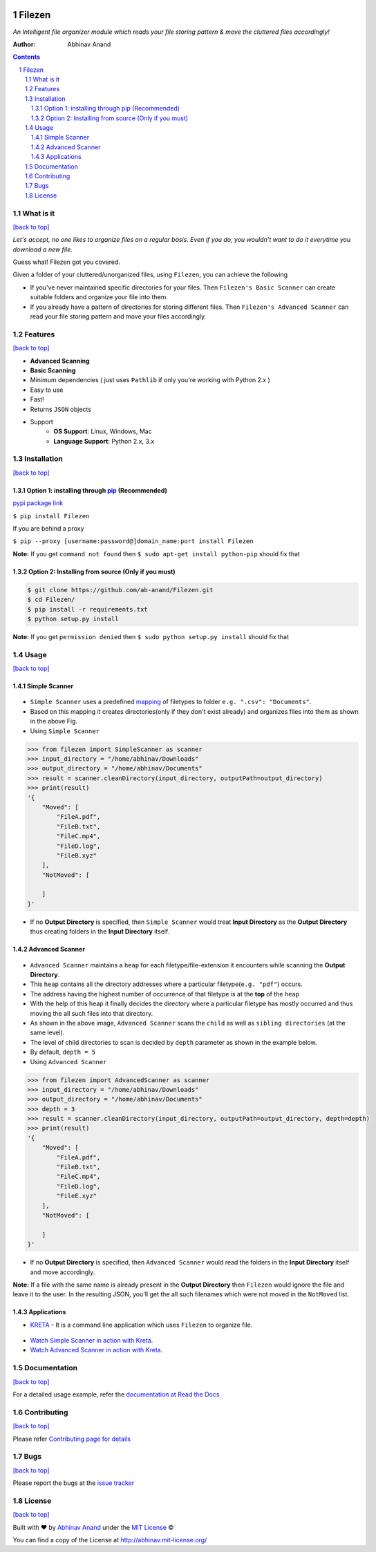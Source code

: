 .. figure:: https://i.imgur.com/opeYy4q.jpg
    :figclass: align-center
    :alt:

Filezen
=======

|version| |readthedocs.org| |codecov| |build| |pypi| |license| |deepsource| |producthunt|

*An Intelligent file organizer module which reads your file storing pattern & move
the cluttered files accordingly!*

:Author: Abhinav Anand

.. contents::
    :backlinks: none

.. sectnum::

What is it
---------------
`[back to top] <https://github.com/ab-anand/Filezen#filezen>`__

*Let's accept, no one likes to organize files on a regular basis. Even if you do, you
wouldn't want to do it everytime you download a new file.*

Guess what! Filezen got you covered.

Given a folder of your cluttered/unorganized files, using ``Filezen``, you can achieve
the following

- If you've never maintained specific directories for your files. Then ``Filezen's Basic Scanner`` can create suitable folders and organize your file into them.

- If you already have a pattern of directories for storing different files. Then ``Filezen's Advanced Scanner`` can read your file storing pattern and move your files accordingly.

Features
--------
`[back to top] <https://github.com/ab-anand/Filezen#filezen>`__

- **Advanced Scanning**
- **Basic Scanning**
- Minimum dependencies ( just uses ``Pathlib`` if only you're working with Python 2.x )
- Easy to use
- Fast!
- Returns ``JSON`` objects
- Support
    - **OS Support**: Linux, Windows, Mac
    - **Language Support**: Python 2.x, 3.x

Installation
------------
`[back to top] <https://github.com/ab-anand/Filezen#filezen>`__

Option 1: installing through `pip <https://pypi.org/project/Filezen/>`__ (Recommended)
~~~~~~~~~~~~~~~~~~~~~~~~~~~~~~~~~~~~~~~~~~~~~~~~~~~~~~~~~~~~~~~~~~~~~~~~~~~~~~~~~~~~~~~~~~~~~~

`pypi package link <https://pypi.org/project/Filezen/>`__

``$ pip install Filezen``

If you are behind a proxy

``$ pip --proxy [username:password@]domain_name:port install Filezen``

**Note:** If you get ``command not found`` then
``$ sudo apt-get install python-pip`` should fix that

Option 2: Installing from source (Only if you must)
~~~~~~~~~~~~~~~~~~~~~~~~~~~~~~~~~~~~~~~~~~~~~~~~~~~

.. code:: bash

    $ git clone https://github.com/ab-anand/Filezen.git
    $ cd Filezen/
    $ pip install -r requirements.txt
    $ python setup.py install

**Note:** If you get ``permission denied`` then
``$ sudo python setup.py install`` should fix that


Usage
-----
`[back to top] <https://github.com/ab-anand/Filezen#filezen>`__

Simple Scanner
~~~~~~~~~~~~~~
.. figure:: https://i.imgur.com/KEOFHQn.gif
   :alt:

- ``Simple Scanner`` uses a predefined `mapping <https://github.com/ab-anand/Filezen/blob/master/filezen/simpleScanner/extensionMapper.py/>`__ of filetypes to folder ``e.g. ".csv": "Documents"``.
- Based on this mapping it creates directories(only if they don't exist already) and organizes files into them as shown in the above Fig.
- Using ``Simple Scanner``

.. code:: python

    >>> from filezen import SimpleScanner as scanner
    >>> input_directory = "/home/abhinav/Downloads"
    >>> output_directory = "/home/abhinav/Documents"
    >>> result = scanner.cleanDirectory(input_directory, outputPath=output_directory)
    >>> print(result)
    '{
        "Moved": [
            "FileA.pdf",
            "FileB.txt",
            "FileC.mp4",
            "FileD.log",
            "FileB.xyz"
        ],
        "NotMoved": [

        ]
    }'

- If no **Output Directory** is specified, then ``Simple Scanner`` would treat **Input Directory** as the **Output Directory**  thus creating folders in the **Input Directory** itself.

Advanced Scanner
~~~~~~~~~~~~~~~~
.. figure:: https://i.imgur.com/L2aARhU.gif
   :alt:

- ``Advanced Scanner`` maintains a ``heap`` for each filetype/file-extension it encounters while scanning the **Output Directory**.
- This ``heap`` contains all the directory addresses where a particular filetype(``e.g. "pdf"``) occurs.
- The address having the highest number of occurrence of that filetype is at the **top** of the ``heap``
- With the help of this heap it finally decides the directory where a particular filetype has mostly occurred and thus moving the all such files into that directory.
- As shown in the above image, ``Advanced Scanner`` scans the ``child`` as well as ``sibling directories`` (at the same level).
- The level of child directories to scan is decided by ``depth`` parameter as shown in the example below.
- By default, ``depth = 5``
- Using ``Advanced Scanner``

.. code:: python

    >>> from filezen import AdvancedScanner as scanner
    >>> input_directory = "/home/abhinav/Downloads"
    >>> output_directory = "/home/abhinav/Documents"
    >>> depth = 3
    >>> result = scanner.cleanDirectory(input_directory, outputPath=output_directory, depth=depth)
    >>> print(result)
    '{
        "Moved": [
            "FileA.pdf",
            "FileB.txt",
            "FileC.mp4",
            "FileD.log",
            "FileE.xyz"
        ],
        "NotMoved": [

        ]
    }'

- If no **Output Directory** is specified, then ``Advanced Scanner`` would read the folders in the **Input Directory** itself and move accordingly.

**Note:** If a file with the same name is already present in the **Output Directory** then ``Filezen`` would
ignore the file and leave it to the user. In the resulting JSON, you'll get the all such filenames which
were not moved in the ``NotMoved`` list.


Applications
~~~~~~~~~~~~

- `KRETA  <https://github.com/ab-anand/Kreta/>`__ - It is a command line application which uses ``Filezen`` to organize file.

.. figure:: https://i.imgur.com/PPiTMY6.gif
    :alt:

- `Watch Simple Scanner in action with Kreta <https://github.com/ab-anand/Filezen/blob/master/SIMPLESCANNER.rst>`__.
- `Watch Advanced Scanner in action with Kreta <https://github.com/ab-anand/Filezen/blob/master/ADVANCEDSCANNER.rst>`__.


Documentation
-------------
`[back to top] <https://github.com/ab-anand/Filezen#filezen>`__

For a detailed usage example, refer the `documentation at Read the Docs <https://filezen.readthedocs.io/en/latest/>`__


Contributing
------------
`[back to top] <https://github.com/ab-anand/Filezen#filezen>`__

Please refer `Contributing page for details <https://github.com/ab-anand/Filezen/blob/master/CONTRIBUTING.rst>`__


Bugs
----
`[back to top] <https://github.com/ab-anand/Filezen#filezen>`__

Please report the bugs at the `issue
tracker <https://github.com/ab-anand/Filezen/issues>`__



License
-------
`[back to top] <https://github.com/ab-anand/Filezen#filezen>`__


Built with ♥ by `Abhinav Anand <https://github.com/ab-anand/>`__ under the `MIT License <https://github.com/ab-anand/Filezen/blob/master/LICENSE/>`__ ©

You can find a copy of the License at `http://abhinav.mit-license.org/ <http://abhinav.mit-license.org/>`__



.. |readthedocs.org| image:: https://readthedocs.org/projects/filezen/badge/?version=latest
   :target: https://filezen.readthedocs.io/en/latest/index.html
.. |license| image:: https://img.shields.io/github/license/ab-anand/FileZen?color=red
   :target: https://github.com/ab-anand/FileZen/blob/master/LICENSE
.. |build| image:: https://travis-ci.com/ab-anand/Filezen.svg?branch=master
   :target: https://github.com/ab-anand/FileZen
.. |pypi| image:: https://img.shields.io/pypi/pyversions/Filezen
    :target: https://pypi.org/project/Filezen/
.. |version| image:: https://img.shields.io/pypi/v/Filezen?color=orange
    :target: https://pypi.org/project/Filezen/
.. |codecov| image:: https://codecov.io/gh/ab-anand/Filezen/branch/master/graph/badge.svg
    :target: https://codecov.io/gh/ab-anand/Filezen
.. |deepsource| image:: https://deepsource.io/gh/ab-anand/Filezen.svg/?label=active+issues&show_trend=true)](https://deepsource.io/gh/ab-anand/Filezen/?ref=repository-badge
    :target: https://github.com/ab-anand/FileZen
.. |producthunt| image:: https://api.producthunt.com/widgets/embed-image/v1/featured.svg?post_id=267022&theme=dark
    :target: https://www.producthunt.com/posts/filezen
    :width: 150px
    :height: 60px
    :scale: 80 %

